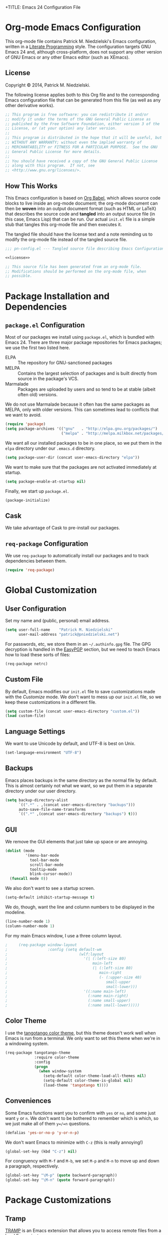 +TITLE:      Emacs 24 Configuration File
#+AUTHOR:    Patrick Michael Niedzielski
#+EMAIL:     patrick@pniedzielski.net

#+BABEL: :cache yes
#+LATEX_HEADER: \usepackage{parskip}
#+LATEX_HEADER: \usepackage{inconsolata}
#+PROPERTY: header-args :tangle yes :comments no

* Org-mode Emacs Configuration
  This org-mode file contains Patrick M. Niedzielski's Emacs configuration,
  written in a [[https://en.wikipedia.org/wiki/Literate_programming][Literate Programming]] style.  The configuration targets GNU Emacs
  24 and, although cross-platform, does not support any other version of GNU
  Emacs or any other Emacs editor (such as XEmacs).

** License 
   Copyright © 2014, Patrick M. Niedzielski.

   The following license applies both to this Org file and to the corresponding
   Emacs configuration file that can be generated from this file (as well as
   any other derivative works).

   #+name: license
   #+begin_src emacs-lisp :tangle no
     ;; This program is free software: you can redistribute it and/or
     ;; modify it under the terms of the GNU General Public License as
     ;; published by the Free Software Foundation, either version 3 of the
     ;; License, or (at your option) any later version.
     ;;
     ;; This program is distributed in the hope that it will be useful, but
     ;; WITHOUT ANY WARRANTY; without even the implied warranty of
     ;; MERCHANTABILITY or FITNESS FOR A PARTICULAR PURPOSE.  See the GNU
     ;; General Public License for more details.
     ;;
     ;; You should have received a copy of the GNU General Public License
     ;; along with this program.  If not, see
     ;; <http://www.gnu.org/licenses/>.
   #+end_src

** How This Works
   This Emacs configuration is based on [[http://orgmode.org/worg/org-contrib/babel/intro.][Org Babel]], which allows source code
   blocks to live inside an org-mode document; the org-mode document can then
   be *woven* into an output document format (such as HTML or LaTeX) that
   describes the source code and *tangled* into an output source file (in this
   case, Emacs Lisp) that can be run.  Our actual =init.el= file is a simple
   stub that tangles this org-mode file and then executes it.

   The tangled file should have the license text and a note reminding us to
   modify the org-mode file instead of the tangled source file.

   #+begin_src emacs-lisp :noweb yes
     ;;; pn-config.el --- Tangled source file describing Emacs Configuration

     <<license>>

     ;; This source file has been generated from an org-mode file.
     ;; Modifications should be performed on the org-mode file, when
     ;; possible.

   #+end_src

* Package Installation and Dependencies
** =package.el= Configuration
   Most of our packages we install using =package.el=, which is bundled with
   Emacs 24.  There are three major package repositories for Emacs packages; we
   use the first two listed here.
   - ELPA :: The repository for GNU-sanctioned packages
   - MELPA :: Contains the largest selection of packages and is built directly
              from source in the package's VCS.
   - Marmalade :: Packages are uploaded by users and so tend to be at stable
                  (albeit often old) versions.

   We do not use Marmalade because it often has the same packages as MELPA, only
   with older versions.  This can sometimes lead to conflicts that we want to
   avoid.

   #+begin_src emacs-lisp
     (require 'package)
     (setq package-archives '(("gnu"   . "http://elpa.gnu.org/packages/")
                              ("melpa" . "http://melpa.milkbox.net/packages/")))
   #+end_src

   We want all our installed packages to be in one place, so we put them in the
   =elpa= directory under our =.emacs.d= directory.

   #+begin_src emacs-lisp
     (setq package-user-dir (concat user-emacs-directory "elpa"))
   #+end_src

   We want to make sure that the packages are not activated immediately at
   startup.

   #+begin_src emacs-lisp
     (setq package-enable-at-startup nil)
   #+end_src

   Finally, we start up =package.el=.

   #+begin_src emacs-lisp
     (package-initialize)
   #+end_src

** Cask
   We take advantage of Cask to pre-install our packages.

** =req-package= Configuration
   We use =req-package= to automatically install our packages and to
   track dependencies between them.

   #+begin_src emacs-lisp
     (require 'req-package)
   #+end_src

* Global Customization
** User Configuration
   Set my name and (public, personal) email address.

   #+begin_src emacs-lisp
     (setq user-full-name    "Patrick M. Niedzielski"
           user-mail-address "patrick@pniedzielski.net")
   #+end_src

   For passwords, etc, we store them in an =~/.authinfo.gpg= file.  The GPG
   decryption is handled in the [[sec:easypgp][EasyPGP]] section, but we need to teach Emacs how
   to load these sorts of files:

   #+begin_src emacs-lisp
     (req-package netrc)
   #+end_src

** Custom File
   By default, Emacs modifies our =init.el= file to save customizations made
   with the /Customize/ mode.  We don't want to mess up our =init.el= file, so
   we keep these customizations in a different file.

   #+begin_src emacs-lisp
     (setq custom-file (concat user-emacs-directory "custom.el"))
     (load custom-file)
   #+end_src

** Language Settings
   We want to use Unicode by default, and UTF-8 is best on Unix.

   #+begin_src emacs-lisp
     (set-language-environment "UTF-8")
   #+end_src

** Backups
   Emacs places backups in the same directory as the normal file by default.
   This is almost certainly not what we want, so we put them in a separate
   directory under our user directory.

   #+begin_src emacs-lisp
     (setq backup-directory-alist
           `((".*" . ,(concat user-emacs-directory "backups")))
           auto-save-file-name-transforms
           `((".*" ,(concat user-emacs-directory "backups") t)))
   #+end_src

** GUI
   We remove the GUI elements that just take up space or are annoying.

   #+begin_src emacs-lisp
     (dolist (mode
              '(menu-bar-mode
                tool-bar-mode
                scroll-bar-mode
                tooltip-mode
                blink-cursor-mode))
       (funcall mode 0))
     #+end_src

   We also don't want to see a startup screen.

   #+begin_src emacs-lisp
     (setq-default inhibit-startup-message t)
   #+end_src

   We do, though, want the line and column numbers to be displayed in the
   modeline.

   #+begin_src emacs-lisp
     (line-number-mode 1)
     (column-number-mode 1)
   #+end_src

   For my main Emacs window, I use a three column layout.

   #+begin_src emacs-lisp
;     (req-package window-layout
;                  :config (setq default-wm
;                                (wlf:layout
;                                  '(| (:left-size 80)
;                                      main-left
;                                      (| (:left-size 80)
;                                         main-right
;                                         (- (:upper-size 40)
;                                            small-upper
;                                            small-lower)))
;                                  '((:name main-left)
;                                    (:name main-right)
;                                    (:name small-upper)
;                                    (:name small-lower)))))
   #+end_src

** Color Theme
   I use the [[https://github.com/juba/color-theme-tangotango][tangotango color theme]], but this theme doesn't work well when Emacs
   is run from a terminal.  We only want to set this theme when we're in a
   windowing system.

   #+name: tangotango-conf
   #+begin_src emacs-lisp
     (req-package tangotango-theme
                  :require color-theme
                  :config
                  (progn
                    (when window-system
                      (setq-default color-theme-load-all-themes nil)
                      (setq-default color-theme-is-global nil)
                      (load-theme 'tangotango t))))
   #+end_src

** Conveniences
   Some Emacs functions want you to confirm with =yes= or =no=, and some just
   want =y= or =n=.  We don't want to be bothered to remember which is which, so
   we just make all of them =y=/=n= questions.

   #+begin_src emacs-lisp
     (defalias 'yes-or-no-p 'y-or-n-p)
   #+end_src

   We don't want Emacs to minimize with =C-z= (this is really annoying!)

   #+begin_src emacs-lisp
     (global-set-key (kbd "C-z") nil)
   #+end_src

   For congruency with =M-f= and =M-b=, we set =M-p= and =M-n= to move up and
   down a paragraph, respectively.

   #+begin_src emacs-lisp
     (global-set-key "\M-p" (quote backward-paragraph))
     (global-set-key "\M-n" (quote forward-paragraph))
   #+end_src

* Package Customizations
** Tramp
   [[http://www.gnu.org/software/tramp/][TRAMP]] is an Emacs extension that allows you to access remote files from a
   local Emacs instance.

   By default, we want to use SSH, which is faster than the default SCP
   protocol.

   #+begin_src emacs-lisp
     (req-package tramp :config (progn
                                   (setq tramp-default-method "ssh")))
   #+end_src
** EasyPGP
   :PROPERTIES:
   :CUSTOM_ID: sec:easypgp
   :END:

   [[http://epg.sourceforge.jp/][EasyPGP]], which is bundled with Emacs, lets us easily encrypt and decrypt
   files with GPG.

   #+begin_src emacs-lisp
     (req-package epa-file :config (epa-file-enable))
   #+end_src

** Auto Compression
   Similarly, we want to use [[http://www.emacswiki.org/emacs/AutoCompressionMode][auto-compression-mode]] to allow us to automatically
   compress and decompress files with =gzip= or =bzip2=.

   #+begin_src emacs-lisp
     (auto-compression-mode 1)
     (setq dired-use-gzip-instead-of-compress t)
   #+end_src

** ERC
   I use ERC as my primary IRC client.  By default, though, it doesn't know
   where to connect and prompts me every time, so I set up =pn/erc= function
   which connects to Freenode over TLS using my username, /pniedzielski/, as
   well as connecting to the channels I frequent.

   We want to store our authentication information in a separate
   =~/.authinfo.gpg= file, so we tell ERC not to prompt us for a password (by
   setting the =erc-prompt-for-password= variable to =nil=).

   #+begin_src emacs-lisp
     (req-package tls)
     (req-package erc
                  :requires tls
                  :init (erc-tls :server "irc.pniedzielski.net"
                                 :port 7778
                                 :nick "pniedzielski")
                  :config (setq erc-prompt-for-password nil))
   #+end_src

   After that, we set up the ERC modules I tend to use.

   #+begin_src emacs-lisp
     (req-package erc-notify :requires erc)
     (req-package erc-ring :requires erc)
     (req-package erc-match :requires erc)
     (req-package notifications
                  :requires erc
                  :config (add-to-list 'erc-modules 'notifications))
   #+end_src

** Eshell
   So that I don't have to remember the differences between GNU/Linux, Windows,
   and BSD platforms that I use, I just tend to use =eshell=.

   #+begin_src emacs-lisp
     (defun eshell/clear ()
       "Clear the eshell buffer."
       (interactive)
       (let ((inhibit-read-only t))
         (erase-buffer)))
     
     (defun eshell/info (subject)
       "Read the Info manual on SUBJECT."
       (let ((buf (current-buffer)))
         (Info-directory)
         (let ((node-exists (ignore-errors (Info-menu subject))))
           (if node-exists
               0
             ;; We want to switch back to *eshell* if the requested
             ;; Info manual doesn't exist.
             (switch-to-buffer buf)
             (eshell-print (format "There is no Info manual on %s.\n"
                                   subject))
             1))))
     
     (defun eshell/perldoc (&rest args)
       "Like `eshell/man', but invoke `perldoc'."
       (funcall 'perldoc (apply 'eshell-flatten-and-stringify args)))
     
     
     (req-package eshell
                  :config (progn
                            (setq eshell-save-history-on-exit t
                                  eshell-hist-ignoredups t
                                  eshell-cmpl-cycle-completions nil
                                  eshell-scroll-to-bottom-on-output t
                                  eshell-scroll-show-maximum-output t)))
   #+end_src

** Identica Mode
   I use [[http://gnu.io/][GNU Social]] for microblogging, which was once known as Status.net and
   whose biggest site was once Identi.ca.  Luckily, the old Emacs [[http://blog.gabrielsaldana.org/identica-mode-for-emacs/][identica-mode]]
   still works with GNU Social, so I continue to use it.

   #+begin_src emacs-lisp
     (req-package identica-mode
                  :requires netrc
                  :init (progn
                          (setq statusnet-server "micro.fragdev.com"
                                identica-username "patrickniedzielski"
                                statusnet-server-textlimit 1140
                                identica-display-success-messages nil
                                identica-enable-highlighting t
                                identica-enable-striping nil))
                  :config (progn
                            (add-hook 'identica-mode-hook 'identica-icon-mode)
                            (global-set-key "\C-cip"
                                            'identica-update-status-interactive)
                            (global-set-key "\C-cid"
                                            'identica-direct-message-interactive)))
   #+end_src

** Auto Complete
   [[https://github.com/auto-complete/auto-complete/][Auto Complete Mode]] displays a little popup window with completions for
   commonly used modes.

   #+begin_src emacs-lisp
     (req-package auto-complete :config (ac-config-default))
   #+end_src

* Mode Customizations
** Markdown Mode
   Markdown support isn't included by default in Emacs, and Emacs doesn't
   recognize files with the =.markdown= and =.md= extensions.  We use
   [[http://jblevins.org/projects/markdown-mode/][markdown-mode]] by Jason Blevins and associate these extensions with it.

   #+begin_src emacs-lisp
     (req-package markdown-mode :mode "\\.md\\'")
   #+end_src

** Org Mode
   [[http://orgmode.org/][org-mode]] is amazing.

   #+begin_src emacs-lisp
     (req-package org
                  :mode "\\.org'"
                  :init (progn (setq org-src-fontify-natively t)))
   #+end_src

   Using the [[https://github.com/punchagan/org2blog][org2blog]] package, you can even post to a Wordpress or XMLRPC blog
   from Org mode.

   #+begin_src emacs-lisp :tangle no
;     (req-package org2blog)
   #+end_src
** CMake Mode
   I use [[http://cmake.org][CMake]] very often (most of my projects use it as a build system), so
   it's nice to have nice syntax highlighting for it.  The =cmake-mode= package
   provides this.

   #+begin_src emacs-lisp
     (req-package cmake-mode)
   #+end_src

** YAML Mode
   I also use YAML files quite often, so I use =yaml-mode=, which adds
   highlighting and indentation to YAML files.

   #+begin_src emacs-lisp
     (req-package yaml-mode :mode "\\.yml\\'")
   #+end_src

** AUCTeX Mode
   AUCTeX mode is a major mode and set of minor modes for editing
   LaTeX documents in Emacs.

   #+begin_src emacs-lisp
     (req-package tex-site
                  :ensure auctex
                  :init (progn
   #+end_src

   The following makes AUCTeX automatically aware of style files and
   multi-file documents (taken from the AUCTeX manual):
   #+begin_src emacs-lisp
                         (setq TeX-auto-save t)
                         (setq TeX-parse-self t)
                         (setq-default TeX-master nil)
   #+end_src
   
   We also want spell-checking when in LaTeX, as well as auto filling
   at 80 columns.

   #+begin_src emacs-lisp
                         (add-hook 'LaTeX-mode-hook 'turn-on-auto-fill)
                         (add-hook 'LaTeX-mode-hook 'flyspell-mode)
   #+end_src

   I use LaTeX for math very frequently, so I want to enable the math
   minor mode as well.

   #+begin_src emacs-lisp
                         (add-hook 'LaTeX-mode-hook 'LaTeX-math-mode)
   #+end_src

   Finally, I also use bibliographies in LaTeX often, so I want reftex
   as well.

   #+begin_src emacs-lisp
                         (add-hook 'LaTeX-mode-hook 'turn-on-reftex)
                         (setq reftex-plug-into-AUCTeX t)))
   #+end_src
** C++ Mode
** SCSS Mode
   SCSS is a stylesheet language that combines the features of SASS with the
   syntax of CSS.

   #+begin_src emacs-lisp
     (req-package scss-mode :mode "\\.scss\\'"
   #+end_src

   We don't want to compile SCSS whenever we save, which is the default, so we
   turn this off:

   #+begin_src emacs-lisp
                  :config (setq-default scss-compile-at-save nil))
   #+end_src
** Git Modes
   Another nicety are the =git-modes=, which adds highlighting to various git
   files, and has a nice git commit mode.

   #+begin_src emacs-lisp
     (req-package git-commit-mode)
     (req-package git-rebase-mode)
     (req-package gitconfig-mode)
     (req-package gitignore-mode)
     (req-package gitattributes-mode)
   #+end_src

* Finalize the Packages!
  We're ready to finalize the packages to load.

  #+begin_src emacs-lisp
    (req-package-finish)
  #+end_src


